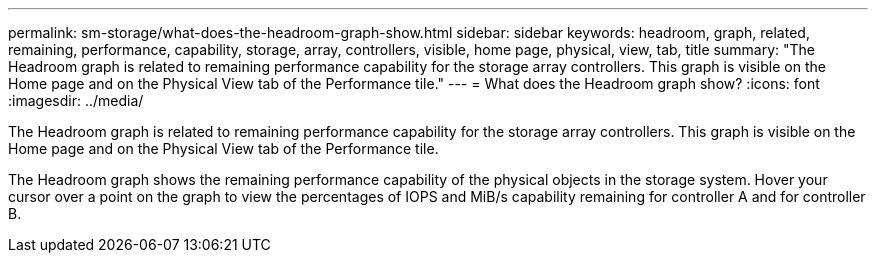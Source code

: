 ---
permalink: sm-storage/what-does-the-headroom-graph-show.html
sidebar: sidebar
keywords: headroom, graph, related, remaining, performance, capability, storage, array, controllers, visible, home page, physical, view, tab, title
summary: "The Headroom graph is related to remaining performance capability for the storage array controllers. This graph is visible on the Home page and on the Physical View tab of the Performance tile."
---
= What does the Headroom graph show?
:icons: font
:imagesdir: ../media/

[.lead]
The Headroom graph is related to remaining performance capability for the storage array controllers. This graph is visible on the Home page and on the Physical View tab of the Performance tile.

The Headroom graph shows the remaining performance capability of the physical objects in the storage system. Hover your cursor over a point on the graph to view the percentages of IOPS and MiB/s capability remaining for controller A and for controller B.

